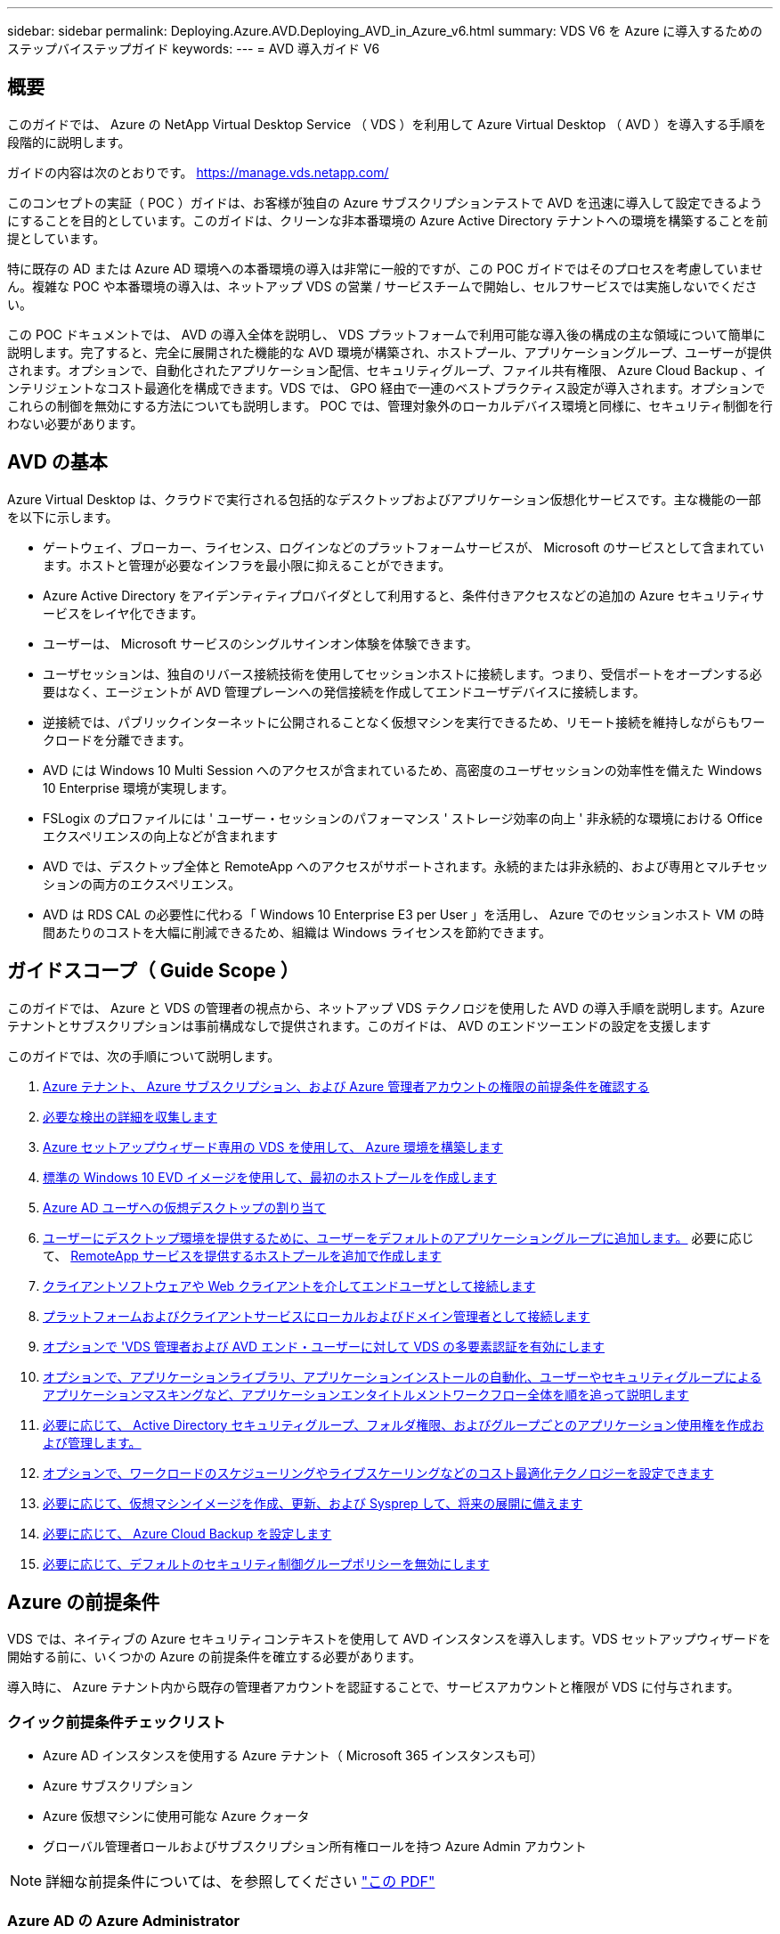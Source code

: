 ---
sidebar: sidebar 
permalink: Deploying.Azure.AVD.Deploying_AVD_in_Azure_v6.html 
summary: VDS V6 を Azure に導入するためのステップバイステップガイド 
keywords:  
---
= AVD 導入ガイド V6




== 概要

このガイドでは、 Azure の NetApp Virtual Desktop Service （ VDS ）を利用して Azure Virtual Desktop （ AVD ）を導入する手順を段階的に説明します。

ガイドの内容は次のとおりです。 https://manage.vds.netapp.com/[]

このコンセプトの実証（ POC ）ガイドは、お客様が独自の Azure サブスクリプションテストで AVD を迅速に導入して設定できるようにすることを目的としています。このガイドは、クリーンな非本番環境の Azure Active Directory テナントへの環境を構築することを前提としています。

特に既存の AD または Azure AD 環境への本番環境の導入は非常に一般的ですが、この POC ガイドではそのプロセスを考慮していません。複雑な POC や本番環境の導入は、ネットアップ VDS の営業 / サービスチームで開始し、セルフサービスでは実施しないでください。

この POC ドキュメントでは、 AVD の導入全体を説明し、 VDS プラットフォームで利用可能な導入後の構成の主な領域について簡単に説明します。完了すると、完全に展開された機能的な AVD 環境が構築され、ホストプール、アプリケーショングループ、ユーザーが提供されます。オプションで、自動化されたアプリケーション配信、セキュリティグループ、ファイル共有権限、 Azure Cloud Backup 、インテリジェントなコスト最適化を構成できます。VDS では、 GPO 経由で一連のベストプラクティス設定が導入されます。オプションでこれらの制御を無効にする方法についても説明します。 POC では、管理対象外のローカルデバイス環境と同様に、セキュリティ制御を行わない必要があります。



== AVD の基本

Azure Virtual Desktop は、クラウドで実行される包括的なデスクトップおよびアプリケーション仮想化サービスです。主な機能の一部を以下に示します。

* ゲートウェイ、ブローカー、ライセンス、ログインなどのプラットフォームサービスが、 Microsoft のサービスとして含まれています。ホストと管理が必要なインフラを最小限に抑えることができます。
* Azure Active Directory をアイデンティティプロバイダとして利用すると、条件付きアクセスなどの追加の Azure セキュリティサービスをレイヤ化できます。
* ユーザーは、 Microsoft サービスのシングルサインオン体験を体験できます。
* ユーザセッションは、独自のリバース接続技術を使用してセッションホストに接続します。つまり、受信ポートをオープンする必要はなく、エージェントが AVD 管理プレーンへの発信接続を作成してエンドユーザデバイスに接続します。
* 逆接続では、パブリックインターネットに公開されることなく仮想マシンを実行できるため、リモート接続を維持しながらもワークロードを分離できます。
* AVD には Windows 10 Multi Session へのアクセスが含まれているため、高密度のユーザセッションの効率性を備えた Windows 10 Enterprise 環境が実現します。
* FSLogix のプロファイルには ' ユーザー・セッションのパフォーマンス ' ストレージ効率の向上 ' 非永続的な環境における Office エクスペリエンスの向上などが含まれます
* AVD では、デスクトップ全体と RemoteApp へのアクセスがサポートされます。永続的または非永続的、および専用とマルチセッションの両方のエクスペリエンス。
* AVD は RDS CAL の必要性に代わる「 Windows 10 Enterprise E3 per User 」を活用し、 Azure でのセッションホスト VM の時間あたりのコストを大幅に削減できるため、組織は Windows ライセンスを節約できます。




== ガイドスコープ（ Guide Scope ）

このガイドでは、 Azure と VDS の管理者の視点から、ネットアップ VDS テクノロジを使用した AVD の導入手順を説明します。Azure テナントとサブスクリプションは事前構成なしで提供されます。このガイドは、 AVD のエンドツーエンドの設定を支援します

.このガイドでは、次の手順について説明します。
. <<Azure Prerequisites,Azure テナント、 Azure サブスクリプション、および Azure 管理者アカウントの権限の前提条件を確認する>>
. <<Collect Discovery Details,必要な検出の詳細を収集します>>
. <<VDS Setup Sections,Azure セットアップウィザード専用の VDS を使用して、 Azure 環境を構築します>>
. <<Create AVD Host Pool,標準の Windows 10 EVD イメージを使用して、最初のホストプールを作成します>>
. <<Enable VDS desktops to users,Azure AD ユーザへの仮想デスクトップの割り当て>>
. <<Default app group,ユーザーにデスクトップ環境を提供するために、ユーザーをデフォルトのアプリケーショングループに追加します。>> 必要に応じて、 <<Create Additional AVD App Group(s),RemoteApp サービスを提供するホストプールを追加で作成します>>
. <<End User AVD Access,クライアントソフトウェアや Web クライアントを介してエンドユーザとして接続します>>
. <<Admin connection options,プラットフォームおよびクライアントサービスにローカルおよびドメイン管理者として接続します>>
. <<Multi-Factor Authentication (MFA),オプションで 'VDS 管理者および AVD エンド・ユーザーに対して VDS の多要素認証を有効にします>>
. <<Application Entitlement Workflow,オプションで、アプリケーションライブラリ、アプリケーションインストールの自動化、ユーザーやセキュリティグループによるアプリケーションマスキングなど、アプリケーションエンタイトルメントワークフロー全体を順を追って説明します>>
. <<Azure AD Security Groups,必要に応じて、 Active Directory セキュリティグループ、フォルダ権限、およびグループごとのアプリケーション使用権を作成および管理します。>>
. <<Configure Cost Optimization Options,オプションで、ワークロードのスケジューリングやライブスケーリングなどのコスト最適化テクノロジーを設定できます>>
. <<Create and Manage VM Images,必要に応じて、仮想マシンイメージを作成、更新、および Sysprep して、将来の展開に備えます>>
. <<Configure Azure Cloud Backup Service,必要に応じて、 Azure Cloud Backup を設定します>>
. <<Select App Management/Policy Mode,必要に応じて、デフォルトのセキュリティ制御グループポリシーを無効にします>>




== Azure の前提条件

VDS では、ネイティブの Azure セキュリティコンテキストを使用して AVD インスタンスを導入します。VDS セットアップウィザードを開始する前に、いくつかの Azure の前提条件を確立する必要があります。

導入時に、 Azure テナント内から既存の管理者アカウントを認証することで、サービスアカウントと権限が VDS に付与されます。



=== クイック前提条件チェックリスト

* Azure AD インスタンスを使用する Azure テナント（ Microsoft 365 インスタンスも可）
* Azure サブスクリプション
* Azure 仮想マシンに使用可能な Azure クォータ
* グローバル管理者ロールおよびサブスクリプション所有権ロールを持つ Azure Admin アカウント



NOTE: 詳細な前提条件については、を参照してください link:docs_components_and_permissions.html["この PDF"]



=== Azure AD の Azure Administrator

この既存の Azure 管理者は、ターゲットテナント内の Azure AD アカウントである必要があります。VDS セットアップで Windows Server AD アカウントを導入することはできますが、 Azure AD との同期をセットアップするには追加の手順が必要です（このガイドでは対象外）。

これを確認するには、 Azure Management Portal で「 Users 」 > 「 All Users 」の下にあるユーザアカウントを検索します。image:Azure Admin in Azure AD.png[""]



=== グローバル管理者ロール

Azure Administrator には、 Azure テナント内のグローバル管理者ロールが割り当てられている必要があります。

.Azure AD での役割を確認するには、次の手順を実行します。
. Azure ポータルにログインします https://portal.azure.com/[]
. Azure Active Directory を検索して選択します
. 右側の次のペインで、 [ 管理 ] セクションの [ ユーザー ] オプションをクリックします
. チェックする管理者ユーザの名前をクリックします
. [ ディレクトリの役割 ] をクリックします。右端のペインに、グローバル管理者ロールが表示されますimage:Global Administrator Role 1.png[""]


.このユーザにグローバル管理者ロールがない場合は、次の手順を実行して追加できます（ログインしたアカウントはグローバル管理者である必要があります）。
. 上記のステップ 5 のユーザーディレクトリロール詳細ページで、詳細ページの上部にある割り当ての追加ボタンをクリックします。
. ロールのリストで [ グローバル管理者（ Global administrator ） ] をクリックします。[ 追加 ] ボタンをクリックします。image:Global Administrator Role 2.png[""]




=== Azure サブスクリプションの所有権

Azure Administrator は、導入を含むサブスクリプションのサブスクリプション所有者でもある必要があります。

.管理者がサブスクリプションオーナーであることを確認するには、次の手順を実行します。
. Azure ポータルにログインします https://portal.azure.com/[]
. を検索し、 [ 購読 ] を選択します
. 右側のペインで、サブスクリプション名をクリックすると、サブスクリプションの詳細が表示されます
. 左側のペインで、 Access Control （ IAM ）メニュー項目をクリックします
. [ 役割の割り当て ] タブをクリックします。Azure 管理者は、所有者セクションに記載する必要があります。image:Azure Subscription Ownership 1.png[""]


.Azure Administrator が表示されていない場合は、次の手順に従って、アカウントをサブスクリプション所有者として追加できます。
. ページ上部の [ 追加 ] ボタンをクリックし、 [ 役割の割り当ての追加 ] オプションを選択します
. 右側にダイアログが表示されます。ロールのドロップダウンで [Owner] を選択し、 [Select] ボックスに管理者のユーザ名を入力します。Administrator のフルネームが表示されたら、それを選択します
. ダイアログの下部にある [ 保存（ Save ） ] ボタンをクリックしますimage:Azure Subscription Ownership 2.png[""]




=== Azure コンピューティングコアクォータ

CWA セットアップウィザードと VDS ポータルで新しい仮想マシンが作成されます。 Azure サブスクリプションを正常に実行するには、使用可能なクォータが必要です。

.クォータを確認するには、次の手順を実行します。
. [ 購読 ] モジュールに移動し '[ 使用量 + クォータ ] をクリックします
. 「 Providers 」ドロップダウンですべてのプロバイダーを選択し、「 Providers 」ドロップダウンで「 Microsoft.Compute 」を選択します
. [Locations] ドロップダウンからターゲット領域を選択します
. 仮想マシンファミリ別の使用可能なクォータのリストが表示されますimage:Azure Compute Core Quota.png[""]クォータを増やす必要がある場合は、 [Request add] をクリックし、プロンプトに従って容量を追加します。初期導入の場合 ' 特に標準 DSVI 3 ファミリの拡張見積もりを要求します




=== 検出の詳細を収集

CWA セットアップウィザードを使用して作業したら、いくつかの質問に答えてください。NetApp VDS では、導入前にこれらの選択を記録できるリンク PDF が提供されています。アイテムには次のものが

[cols="25,50"]
|===
| 項目 | 説明 


| VDS 管理者クレデンシャル | 既存の VDS 管理者クレデンシャルがある場合は、それらを収集します。それ以外の場合は、導入時に新しい管理者アカウントが作成されます。 


| Azure リージョン | サービスのパフォーマンスと可用性に基づいて、対象となる Azure リージョンを特定します。これ https://azure.microsoft.com/en-us/services/virtual-desktop/assessment/["Microsoft ツール"^] 地域に基づいてエンドユーザーの経験を推定できます。 


| Active Directory タイプ | VM はドメインに参加する必要がありますが、 Azure AD に直接参加することはできません。VDS 環境では、新しい仮想マシンを作成するか、既存のドメインコントローラを使用できます。 


| File Management の略 | パフォーマンスは、特にユーザプロファイルストレージに関連するディスク速度に大きく依存します。VDS セットアップウィザードでは、シンプルなファイルサーバを導入したり、 Azure NetApp Files （ ANF ）を設定したりできます。ほとんどの本番環境では ANF を推奨しますが、 POC ではファイルサーバオプションで十分なパフォーマンスを実現できます。ストレージオプションについて、 Azure で既存のストレージリソースを使用するなど、導入後に改定することができます。詳細については、 ANF の価格設定を参照してください https://azure.microsoft.com/en-us/pricing/details/netapp/[] 


| 仮想ネットワークのスコープ | 導入には、ルーティング可能な /20 ネットワーク範囲が必要です。VDS セットアップウィザードでは、この範囲を定義できます。この範囲は、 Azure またはオンプレミスの既存の VNet と重複しないことが重要です（ 2 つのネットワークが VPN または ExpressRoute 経由で接続される場合）。 
|===


== VDS セットアップセクション

* にログインします https://manage.vds.netapp.com/[] VDS クレデンシャルを使用します。
* [ 導入（ Deployments ） ] > [ 導入の追加（ Add Deployment ） ] に移動し、 [Microsoft Azure] を選択
* 上記の前提条件で参照した Azure 管理者アカウントでログインします。
* 適切な Azure サブスクリプションを選択し、 Add Deployment をクリックします


image:Deploying.Azure.AVD.Deploying_AVD_in_Azure_v6_DRAFT-116b5.png["幅 = 75%"]



=== IaaS とプラットフォーム

image:Deploying.Azure.AVD.Deploying_AVD_in_Azure_v6_DRAFT-6c76b.png["幅 = 75%"]



==== Azure AD ドメイン名

Azure AD ドメイン名は、選択したテナントに継承されます。



==== 場所

適切な ** Azure リージョン ** を選択します。これ https://azure.microsoft.com/en-us/services/virtual-desktop/assessment/["Microsoft ツール"^] 地域に基づいてエンドユーザーの経験を推定できます。



==== ネットワーク

_New Network_Will を選択すると、ウィザードの後半で入力した内容に基づいて、 Azure で VDS で /20 ネットワークを構築できるようになります。

既存のネットワーク _ を選択すると、既存の Azure ネットワークへの導入が可能になり、 Active Directory タイプ（以下を参照）が既存の Windows Server AD である必要があります。



==== Active Directory タイプ

VDS は、ドメインコントローラ機能用の ** 新しい仮想マシン ** でプロビジョニングすることも、既存のドメインコントローラを利用するようにセットアップすることもできます。

代わりに 'VDS は既存の Active Directory を使用して導入できますそのドメインに資格情報が提供されている場合 ( 例 グローバル管理者権限）image:Deploying.Azure.AVD.Deploying_AVD_in_Azure_v6_DRAFT-e8633.png["幅 = 75%"]

このガイドでは、新規 Windows Server Active Directory を選択します。これにより、サブスクリプションの下に 1 つまたは 2 つの VM が作成されます（このプロセスで選択した内容に基づいて）。

既存の AD 展開に関する詳細な記事を参照してください link:Deploying.Azure.AVD.Supplemental_AVD_with_existing_AD.html["こちらをご覧ください"]。



==== Active Directory ドメイン名

** ドメイン名 ** を入力してください。Azure AD ドメイン名は上記からミラーリングすることを推奨します。


NOTE: 入力したドメインを外部からも使用する場合は 'VDS 環境内からそのアドレスにアクセスできるように追加の手順を実行する必要があります（例：へのアクセス https://www.companydomain.com[] VDS 内から）を参照してください link:Troubleshooting.dns_forwarding_for_azure_aadds_sso.html["詳細については、を参照してください"]。



==== File Management Type （ファイル管理タイプ）

VDS では、単純なファイルサーバ仮想マシンをプロビジョニングしたり、 Azure NetApp Files をセットアップおよび設定したりできます。本番環境では、ユーザーごとに 30GB を割り当てることをお勧めします。また、最適なパフォーマンスを得るためには、ユーザーごとに 5 ～ 15 IOPS を割り当てる必要があることを確認しました。


TIP: Azure NetApp Files （ ANF ）の最小サイズは 4TiB ですが、管理対象ディスクの最小サイズは適切ではありません。そのため、 ANF の最小コストは、小規模な導入環境では法外なコストになる可能性があります。参考資料として、ネットアップのマネージドデスクトップサービス（ VDM ）では、 50 人以上のユーザがいる環境では ANF がデフォルトです。

POC （非本番環境）環境では、ファイルサーバは低コストでシンプルな導入オプションです。ただし、 Azure Managed Disks の利用可能なパフォーマンスは、中規模の本番環境でも IOPS 消費量に圧倒される可能性があります。

たとえば、 Azure 内の 4TB 標準 SSD ディスクは最大 500 IOPS をサポートし、最大 100 ユーザの IOPS を 5 ユーザあたりサポートします。ANF Premium では、同じサイズのストレージセットアップで、 32 倍以上の IOPS 転記で 1 万 6 、 000 IOPS をサポートします。

本番環境の AVD 展開では、 **Microsoft の推奨事項 ** として Azure NetApp Files が推奨されています。


IMPORTANT: Azure NetApp Files を導入するサブスクリプションで利用できるようにする必要があります。ネットアップアカウント担当者にお問い合わせいただくか、 https://aka.ms/azurenetappfiles にアクセスしてください

また、ネットアップをプロバイダとして登録する必要があります。これを行うには、次の手順を実行します。

* Azure ポータルのサブスクリプションに移動します
+
** [ リソースプロバイダ ] をクリックします
** ネットアップをフィルタリング
** プロバイダーを選択して、 [ 登録 ] をクリックします






==== RDS ライセンス番号

NetApp VDS を使用して、 RDS 環境や AVD 環境を導入できます。AVD を展開する場合、このフィールドは ** 空 ** のままにすることができます。



==== ThinPrint

NetApp VDS を使用して、 RDS 環境や AVD 環境を導入できます。ThinPrint は、 RDS 展開とのみ互換性のあるオプションのインストールです。AVD を展開するときに、この切り替えは **off** （左に切り替え）のままにできます。



==== 通知 E メール

VDS では、展開通知と継続的な正常性レポートが、提供された ** メールに送信されます。これはあとで変更できます。



=== VM とネットワーク

VDS 環境をサポートするために実行する必要があるさまざまなサービスがあります。これらは総称して「 VDS プラットフォーム」と呼ばれます。これらの設定には、 CWMGR 、 1 つまたは 2 つの RDS ゲートウェイ、 1 つまたは 2 つの HTML5 ゲートウェイ、 FTPS サーバ、および 1 つまたは 2 つの Active Directory VM が含まれます。

ほとんどの AVD 展開では、単一の仮想マシンオプションが使用されています。 Microsoft は AVD ゲートウェイを PaaS サービスとして管理しています。

RDS のユースケースを含む小規模でシンプルな環境では、これらのサービスをすべて 1 つの仮想マシンオプションに集約して、 VM コストを削減できます（拡張性に限りがあります）。100 人以上のユーザが使用する RDS では、 RDS や HTML5 ゲートウェイの拡張性を高めるために、複数の仮想マシンを選択することを推奨します

image:Deploying.Azure.AVD.Deploying_AVD_in_Azure_v6_DRAFT-bb8b3.png["幅 = 75%"]



==== プラットフォーム VM の構成

NetApp VDS を使用して、 RDS 環境や AVD 環境を導入できます。RDS 展開では、ブローカーやゲートウェイなどの追加コンポーネントを展開して管理する必要があります。これらのサービスは、本番環境では専用の冗長仮想マシン上で実行する必要があります。AVD の場合、これらのサービスはすべて Azure によってサービスとして提供されるため、 ** シングル仮想マシン ** 構成が推奨されます。



===== 単一 VM

AVD のみを使用する（ RDS または 2 つの組み合わせは使用しない）配置には、このオプションを選択することをお勧めします。単一の仮想マシン環境では、 Azure の単一の VM で次のロールがホストされます。

* CW Manager の略
* HTML5 ゲートウェイ
* RDS ゲートウェイ
* リモートアプリ
* FTPS サーバ（オプション）
* ドメインコントローラの役割


このコンフィグレーションで推奨される RDS 使用事例の最大ユーザー数は 100 ユーザーです。この構成では、ロードバランシングが行われた RDS+ HTML5 ゲートウェイはオプションではないため、冗長性が制限されるだけでなく、将来的に拡張性を高めるためのオプションも制限されます。ここでも、 Microsoft はゲートウェイを PaaS サービスとして管理しているため、 AVD の導入にはこの制限は適用されません。


NOTE: この環境がマルチテナンシー用に設計されている場合、単一の仮想マシン構成はサポートされません。 AVD も AD Connect もサポートされません。



===== 複数の VM

VDS プラットフォームを複数の仮想マシンに分割する場合、 Azure の専用 VM で次の役割がホストされます。

* リモートデスクトップゲートウェイ
+
VDS セットアップを使用して、 1 つまたは 2 つの RDS ゲートウェイを展開および設定できます。これらのゲートウェイは、オープンインターネットから、導入環境内のセッションホスト VM への RDS ユーザセッションをリレーします。RDS ゲートウェイは重要な機能を処理し、 RDS をオープンインターネットからの直接攻撃から保護し、環境内のすべての RDS トラフィックを暗号化します。2 つのリモートデスクトップゲートウェイが選択されている場合、 VDS セットアップは 2 つの VM を展開し、着信 RDS ユーザーセッションをロードバランシングするように設定します。

* HTML5 ゲートウェイ
+
VDS セットアップを使用して、 1 つまたは 2 つの HTML5 ゲートウェイを導入および設定できます。これらのゲートウェイは、 VDS の Server_feature への _ 接続と Web ベースの VDS クライアント（ H5 ポータル）で使用される HTML5 サービスをホストします。2 つの HTML5 ポータルを選択すると、 VDS セットアップによって 2 つの VM が導入され、受信する HTML5 ユーザセッションの負荷を分散するように設定されます。

+

NOTE: 複数サーバオプションを使用する場合（インストールされている VDS クライアントのみを介して接続する場合でも） VDS から Server_Functionality への _ 接続を有効にすることを推奨します。

* 『 Gateway Scalability Notes 』
+
RDS のユースケースでは、追加のゲートウェイ VM を使用して環境の最大サイズをスケールアウトでき、 RDS または HTML5 ゲートウェイは約 500 ユーザをサポートします。ゲートウェイの追加は、ネットアッププロフェッショナルサービスによるサポートが最小限で済むため、後で追加できます



この環境がマルチテナンシー用に設計されている場合は、仮想マシンを複数選択する必要があります。



==== タイムゾーン

エンドユーザのエクスペリエンスにはローカルタイムゾーンが反映されますが、デフォルトのタイムゾーンを選択する必要があります。環境の ** プライマリ管理 ** を実行するタイムゾーンを選択します。



==== 仮想ネットワークのスコープ

VM をそれぞれの目的に応じて別のサブネットに分離することを推奨します。まず、ネットワークスコープを定義し、 /20 範囲を追加します。

VDS セットアップは、検出して、成功したことを示す範囲を提案します。ベストプラクティスに従い、サブネット IP アドレスはプライベート IP アドレス範囲にする必要があります。

範囲は次のとおりです。

* 192.168.0.0 ～ 192.168.255.255
* 172.16.0.0 ～ 172.31.255.255
* 10.0.0.0 ～ 10.255.255.255


必要に応じて確認と調整を行い、 [ 検証 ] をクリックして、次のそれぞれのサブネットを特定します。

* _ テナント： _ セッションホストサーバとデータベースサーバが存在する範囲です
* _ サービス： _ これは、 Azure NetApp Files のような PaaS サービスが提供される範囲です
* _ プラットフォーム： _ プラットフォームサーバーが存在する範囲です
* _ ディレクトリ： _ これは AD サーバが存在する範囲です




=== レビューとプロビジョニング

最後のページでは、選択内容を確認することができます。レビューが完了したら、 [ 検証（ Validate ） ] ボタンをクリックします。VDS セットアップですべてのエントリが確認され、導入環境が提供された情報を続行できることが確認されます。この検証には 2~10 分かかることがあります。

検証が完了すると、 [Validate] ボタンの代わりに緑色の [Provision （プロビジョニング） ] ボタンが表示されます。Provision （プロビジョニング）をクリックして、導入のプロビジョニングプロセスを開始します。

image:Deploying.Azure.AVD.Deploying_AVD_in_Azure_v6_DRAFT-8dc32.png["幅 = 75%"]



=== タスク履歴

プロビジョニングプロセスにかかる時間は、 Azure のワークロードと選択内容によって異なり、 2 ～ 4 時間です。ログの進行状況を確認するには、 _Task History_page をクリックするか、導入プロセスが完了したことを示す E メールを待機します。導入環境では、 VDS とリモートデスクトップ、または AVD の両方の実装をサポートするために必要な仮想マシンと Azure コンポーネントが構築されます。これには、リモートデスクトップセッションホストとファイルサーバの両方として機能する単一の仮想マシンが含まれます。AVD 実装では、この仮想マシンはファイルサーバとしてのみ動作します。

image:Deploying.Azure.AVD.Deploying_AVD_in_Azure_v6_DRAFT-20da2.png["幅 = 75%"]



== AD Connect をインストールして設定します

インストールが正常に完了した直後に、 AD Connect をドメインコントローラにインストールして構成する必要があります。単一プラットフォーム VM のセットアップでは、 CWMGR1 マシンが DC です。AD 内のユーザは、 Azure AD とローカルドメインを同期する必要があります。


NOTE: AD Connect は、ユーザー ID およびパスワードデータの管理と複製を含む Microsoft のサポート対象製品です。この構成を本番環境で使用する場合は、 Microsoft の説明に従って、構成の選択肢とセキュリティのベストプラクティスを十分に理解してください。たとえば、同期クレデンシャルにタスク固有の特権サービスアカウントを使用すると、管理者に属するアカウントを再利用するよりもセキュリティプロファイルの方が優れています。詳細については、を参照してください  https://docs.microsoft.com/en-us/azure/active-directory/hybrid/[]

.AD Connect をインストールして構成するには、次の手順に従い
. [Deplopyment detail] ページに移動します
. 詳細 ..._ タブから _Platform Servers_ を選択します
. アクション列から _ 接続 _ をクリックします
. ドメイン管理者としてドメインコントローラに接続します。
+
.. ドメイン管理者アカウントは、導入の自動化の一環として自動的に作成されました。これらのクレデンシャルはから取得できます link:Management.System_Administration.azure_key_vault.html["Azure キーバックアップ"]


. DC に AD Connect をインストールします
+
.. インストーラをダウンロードし、から .msi を実行します link:https://www.microsoft.com/en-us/download/details.aspx?id=47594["こちらをご覧ください"]
.. [ 簡易設定を使用する ] を選択します。を参照してください link:https://docs.microsoft.com/en-us/azure/active-directory/hybrid/how-to-connect-install-express["この Microsoft 技術情報"] 詳細：
.. Azure AD への認証には、最初の導入時から Azure AD Admin ユーザを使用します。
.. ローカルドメインに _Enterprise Admin_role という名前の Active Directory 管理者クレデンシャルを入力します。（上の Azure Key Vault からの「 LocalAdminName 」）
+
... ローカルの AD 管理者の権限に関する要件は、を参照してください https://docs.microsoft.com/en-us/azure/active-directory/hybrid/reference-connect-accounts-permissions[]。domain\account_name （ e.g ： mytest.onmicrosoft.com\adsyncacct ）の形式でクレデンシャルを入力します。


.. Azure AD のサインオンページで、 AD 接続が VDS ドメイン名を Azure AD ドメイン名に自動的に一致させることができるようになりました。これは、 VDS ドメイン名が同じであるためです。このシナリオでは、一致するカスタムドメイン名がないため、 [Continue without matching all UPN names] オプションをオンにして続行します。
.. この手順では、 Azure AD レベルでのカスタムドメイン名の使用など、ドメインサフィックスの照合がサポートされます。詳細オプションの実装については、 AD-Connect のドキュメントを参照してください。
.. をクリックします。[ インストール ] をクリックします


. すべてのユーザは、ワークスペースと Azure AD に作成されたローカルドメインの両方に存在する必要があります。デフォルトでは、 AD Connect はローカルドメイン内の新しいユーザを Azure AD Users リストまで同期します。Azure AD にすでにユーザがいる場合は問題ありません。同じユーザ名を指定すると、 AD Connect は両方のドメインで自分の ID を同期できます。
+
.. VDS に戻り、 Workspace の詳細 > ユーザーとグループと進み、ユーザーを管理します。
.. ユーザがすでに Azure AD に存在する場合は、ユーザ名の部分が、 E メールアドレス全体ではなく、 Azure AD ユーザ名と一致していることを確認します。（例 「 Tanya . Jones 」（ tanya.jones@mytest.onmicrosoft.com ではありません）
+

NOTE: ユーザは Azure AD と同期され、すでに Azure AD に存在する場合はユーザ ID が同期されます。VDS からのパスワードの変更は Azure AD ユーザに同期されますが、 Azure AD ユーザは、 AD-Connect パスワードの書き戻しが有効になっていないかぎり、 Azure AD でパスワードを変更できません。 (https://docs.microsoft.com/en-us/azure/active-directory/authentication/tutorial-enable-writeback)[]

.. Azure ポータルにログインし、 Azure Active Directory > AD Connect に移動して、ユーザの同期が行われたことを確認します。詳細については、ドメインコントローラ VM のアプリケーションイベントログを参照してください。






== AVD ホストプールを作成します

AVD 仮想マシンへのエンドユーザアクセスは、仮想マシンを含むホストプールとアプリケーショングループによって管理され、アプリケーショングループにはユーザとユーザアクセスのタイプが含まれます。

.をクリックして、最初のホストプールを作成します
. [AVD ホストプール ] セクションヘッダーの右側にある [ 追加 ] ボタンをクリックします。image:Create AVD Host Pool 1.png[""]
. ホストプールの名前と概要を入力します。
. ホストプールタイプを選択します
+
.. ** プール ** 複数のユーザーが同じアプリケーションがインストールされている仮想マシンの同じプールにアクセスすることを意味します。
.. ** パーソナル ** ユーザに独自のセッションホスト VM が割り当てられるホストプールを作成します。


. ロードバランサのタイプを選択します
+
.. ** 第 1 の深さ ** は、プール内の第 2 の仮想マシンで開始する前に、最初の共有仮想マシンを最大ユーザー数まで満たします
.. ** まず、その幅 ** では、プール内のすべての仮想マシンにユーザーがラウンドロビン方式で配布されます


. このプールで仮想マシンを作成するための Azure 仮想マシンテンプレートを選択します。VDS では、サブスクリプションで使用可能なすべてのテンプレートが表示されますが、ベストなエクスペリエンスを得るために最新の Windows 10 マルチユーザービルドを選択することをお勧めします。現在のビルドは Windows-10-20h1-EVD です。（必要に応じて、 Provisioning Collection 機能を使用してゴールドイメージを作成し、カスタム仮想マシンイメージからホストを作成）
. Azure マシンサイズを選択します。評価を実施するためには、 D シリーズ（マルチユーザの場合は標準のマシンタイプ）または E シリーズ（負荷の高いマルチユーザシナリオの場合は拡張メモリ構成）を推奨します。シリーズやサイズを変えて試す場合は、 VDS で後からマシンサイズを変更できます
. ドロップダウンリストから、仮想マシンの管理対象ディスクインスタンスに対応するストレージタイプを選択します
. ホストプールの作成プロセスで作成する仮想マシンの数を選択します。あとでプールに仮想マシンを追加できますが、 VDS で要求した仮想マシンの数が構築され、作成後にホストプールに追加されます
. ホストプールの追加ボタンをクリックして、作成プロセスを開始します。AVD ページで進捗状況を追跡することも、 [ タスク ] セクションの [ 展開 / 展開名 ] ページでプロセスログの詳細を確認することもできます
. ホストプールが作成されると、 AVD ページのホストプールリストに表示されます。ホストプールの名前をクリックすると、その詳細ページが表示されます。このページには、仮想マシン、アプリケーショングループ、およびアクティブユーザのリストが含まれます



NOTE: VDS 内の AVD ホストは、ユーザーセッションの接続を許可しない設定で作成されます。これは、ユーザ接続を受け入れる前にカスタマイズできるように設計されています。この設定は、セッションホストの設定を編集することで変更できます。 image:Create AVD Host Pool 2.png[""]



== ユーザの VDS デスクトップを有効にします

前述したように 'VDS は導入時にエンドユーザーのワークスペースをサポートするために必要なすべての要素を作成します展開が完了したら、次の手順では、 AVD 環境に導入するユーザーごとにワークスペースへのアクセスを有効にします。この手順では、仮想デスクトップのデフォルトであるプロファイル設定とエンドユーザデータレイヤアクセスが作成されます。VDS は、 Azure AD エンドユーザーを AVD アプリケーションプールにリンクするために、この構成を再利用します。

.エンドユーザーのワークスペースを有効にするには、次の手順を実行します。
. VDS にログインします https://manage.cloudworkspace.com[] プロビジョニング時に作成した VDS プライマリ管理者アカウントを使用する。アカウント情報を覚えていない場合は、 NetApp VDS に問い合わせて情報を取得してください
. [ ワークスペース ] メニューアイテムをクリックし、プロビジョニング時に自動的に作成されたワークスペースの名前をクリックします
. [ ユーザーとグループ ] タブをクリックしますimage:Enable VDS desktops to Users 1.png[""]
. 有効にする各ユーザについて、ユーザ名をスクロールし、歯車アイコンをクリックします
. [Enable Cloud Workspace] オプションを選択しますimage:Enable VDS desktops to Users 2.png[""]
. 有効化プロセスが完了するまで、 30~90 秒かかります。ユーザのステータスが [ 保留中 ] から [ 使用可能 ] に変わります



NOTE: Azure AD ドメインサービスをアクティブ化すると、 Azure で管理ドメインが作成され、作成された AVD 仮想マシンがそのドメインに参加します。仮想マシンへの従来のログインを使用するには、 Azure AD ユーザのパスワードハッシュを同期して、 NTLM 認証と Kerberos 認証をサポートする必要があります。このタスクを実行する最も簡単な方法は、 Office.com または Azure Portal でユーザパスワードを変更することです。これにより、パスワードハッシュの同期が強制的に行われます。ドメインサービスサーバの同期サイクルには、最大 20 分かかることがあります。



=== ユーザセッションを有効にします

デフォルトでは、セッションホストはユーザ接続を受け入れることができません。この設定は、新しいユーザセッションを防止するために本番環境で使用できる「ドレインモード」と呼ばれ、最終的にホストはすべてのユーザセッションを削除できます。新しいユーザセッションがホストで許可される場合、このアクションは通常、セッションホストを「ローテーションに」配置することと呼ばれます。

本番環境では、新しいホストをドレインモードで開始することを推奨します。ホストが本番環境のワークロードに対応できるようになる前に、通常は設定タスクを実行する必要があるためです。

テストと評価では、ホストのドレインモードをすぐに解除して、ユーザが接続できるようにし、機能を確認できるようにすることができます。セッションホストでユーザーセッションを有効にするには ' 次の手順に従います

. ワークスペースページの AVD セクションに移動します。
. [AVD host pools] の下のホストプール名をクリックします。image:Enable User Sessions 1.png[""]
. セッションホストの名前をクリックし、 [ 新しいセッションを許可する ] チェックボックスをオンにして、 [ セッションホストの更新 ] をクリックします。ローテーションに配置する必要があるすべてのホストについて、この手順を繰り返します。image:Enable User Sessions 2.png[""]
. 各ホスト行項目の AVD のメインページには、「 Allow New Session 」の現在の統計も表示されます。




=== デフォルトのアプリケーショングループ

デスクトップアプリケーショングループは、ホストプール作成プロセスの一環としてデフォルトで作成されます。このグループは、すべてのグループメンバーにインタラクティブなデスクトップアクセスを提供します。グループにメンバーを追加するには：

. アプリケーショングループの名前をクリックしますimage:Default App Group 1.png[""]
. 追加したユーザの数を示すリンクをクリックしますimage:Default App Group 2.png[""]
. 名前の横にあるチェックボックスをオンにして、アプリケーショングループに追加するユーザーを選択します
. [ ユーザーの選択 ] ボタンをクリックします
. アプリグループを更新ボタンをクリックします




=== 追加の AVD アプリグループを作成

追加のアプリケーショングループをホストプールに追加できます。これらのアプリケーショングループは、 RemoteApp を使用して、ホストプール仮想マシンから App Group ユーザに特定のアプリケーションを公開します。


NOTE: AVD では、エンドユーザーをデスクトップアプリグループタイプまたは RemoteApp グループタイプにのみ割り当てることができます。ただし、両方を同じホストプールに含めることはできません。そのため、ユーザーを適切に分離するようにしてください。ユーザーがデスクトップおよびストリーミングアプリにアクセスする必要がある場合は、アプリをホストするために 2 番目のホストプールが必要です。

.新しいアプリケーショングループを作成するには：
. アプリケーショングループセクションのヘッダーにある追加ボタンをクリックしますimage:Create Additional AVD App Group 1.png[""]
. アプリケーショングループの名前と概要を入力します
. [Add Users] リンクをクリックして、グループに追加するユーザを選択します。名前の横にあるチェックボックスをクリックして各ユーザを選択し、 [Select Users] ボタンをクリックしますimage:Create Additional AVD App Group 2.png[""]
. [Add RemoteApps] リンクをクリックして、このアプリケーショングループにアプリケーションを追加します。AVD は、仮想マシンにインストールされているアプリケーションのリストをスキャンすることで、可能なアプリケーションのリストを自動的に生成します。アプリケーション名の横にあるチェックボックスをクリックしてアプリケーションを選択し、 Select RemoteApps ボタンをクリックします。image:Create Additional AVD App Group 3.png[""]
. [ アプリケーショングループの追加 ] ボタンをクリックして、アプリケーショングループを作成します




== エンドユーザ AVD アクセス

エンドユーザは、 Web Client またはさまざまなプラットフォーム上にインストールされたクライアントを使用して AVD 環境にアクセスできます

* Web クライアント： https://docs.microsoft.com/en-us/azure/virtual-desktop/connect-web[]
* Web クライアントのログイン URL ： http://aka.ms/AVDweb[]
* Windows クライアント： https://docs.microsoft.com/en-us/azure/virtual-desktop/connect-windows-7-and-10[]
* Android クライアント： https://docs.microsoft.com/en-us/azure/virtual-desktop/connect-android[]
* MacOS クライアント : https://docs.microsoft.com/en-us/azure/virtual-desktop/connect-macos[]
* iOS クライアント： https://docs.microsoft.com/en-us/azure/virtual-desktop/connect-ios[]
* IGEL シンクライアント： https://www.igel.com/igel-solution-family/windows-virtual-desktop/[]


エンドユーザのユーザ名とパスワードを使用してログインします。リモートアプリケーションとデスクトップ接続（ RADC ）、リモートデスクトップ接続（ mstsc ）、および CloudWorksapce クライアント for Windows アプリケーションは、現在、 AVD インスタンスへのログイン機能をサポートしていません。



== ユーザログインを監視する

また、ホストプールの詳細ページには、 AVD セッションにログインしたときにアクティブなユーザのリストも表示されます。



== 管理接続オプション

VDS 管理者は、さまざまな方法で環境内の仮想マシンに接続できます。



=== サーバに接続します

ポータル全体で 'VDS 管理者は [ サーバへの接続 ] オプションを見つけますデフォルトでは、この機能は、ローカル管理者クレデンシャルを動的に生成し、 Web クライアント接続に挿入することによって、管理者を仮想マシンに接続します。接続するために Admin がクレデンシャルを知っている必要はありません（また、で提供されることはありません）。

このデフォルト動作は、次のセクションで説明するように、管理者ごとに無効にすることができます。



=== .tech/Level 3 管理者アカウント

CWA セットアッププロセスでは、「 Level III 」管理者アカウントが作成されます。ユーザ名の形式は username.tech@domain.xyz です

これらのアカウントは、一般に「 .tech 」アカウントと呼ばれ、ドメインレベルの管理者アカウントという名前が付けられています。VDS 管理者は、 CWMGR1 （プラットフォーム）サーバに接続するとき、および環境内の他のすべての仮想マシンに接続するときに、 .tech アカウントを使用できます。

自動ローカル管理ログイン機能を無効にして、レベル III アカウントを強制的に使用するには、この設定を変更します。VDS > Admins > Admin Name > Check "Tech Account Enabled" と進みます。 このチェックボックスをオンにすると 'VDS 管理者は自動的にローカル管理者として仮想マシンにログインせず ' その .tech 資格情報を入力するように求められます

これらのクレデンシャルおよびその他の関連するクレデンシャルは、自動的に _Azure Key Vault に格納され、 Azure Management Portal のからアクセスできます https://portal.azure.com/[]。



== オプションの導入後の操作



=== 多要素認証（ MFA ）

NetApp VDS には、 SMS/E メール MFA が無料で含まれます。この機能を使用して 'VDS 管理者アカウントやエンドユーザーアカウントを保護できますlink:Management.User_Administration.multi-factor_authentication.html["MFA 記事"]



=== アプリケーション使用権のワークフロー

VDS では、アプリケーションカタログと呼ばれる定義済みのアプリケーションリストから、エンドユーザーにアプリケーションへのアクセスを割り当てるメカニズムが提供されます。アプリケーションカタログは、管理されたすべての展開に適用されます。


NOTE: 自動的に導入された TSD1 サーバーは、アプリケーションのエンタイトルメントをサポートするために現状のままにしておく必要があります。具体的には、この仮想マシンに対して「データへの変換」機能を実行しないでください。

アプリケーション管理の詳細については、次の記事を参照してください。 link:Management.Applications.application_entitlement_workflow.html[""]



=== Azure AD セキュリティグループ

VDS には、 Azure AD セキュリティグループによってサポートされるユーザーグループを作成、入力、および削除する機能が含まれます。これらのグループは 'VDS 以外のセキュリティグループと同様に使用できますVDS では、これらのグループを使用してフォルダ権限とアプリケーション権限を割り当てることができます。



==== ユーザグループを作成します

ユーザーグループの作成は、ワークスペース内のユーザーとグループタブで実行されます。



==== フォルダ権限をグループごとに割り当てます

会社の共有内のフォルダを表示および編集する権限は、ユーザーまたはグループに割り当てることができます。

link:Management.User_Administration.manage_folders_and_permissions.html[""]



==== グループごとにアプリケーションを割り当てます

アプリケーションをユーザに個別に割り当てるだけでなく、グループにプロビジョニングすることもできます。

. [ ユーザーとグループの詳細 ] に移動します。image:Assign Applications by Group 1.png[""]
. 新しいグループを追加するか、既存のグループを編集します。image:Assign Applications by Group 2.png[""]
. グループにユーザとアプリケーションを割り当てます。image:Assign Applications by Group 3.png[""]




=== コスト最適化オプションを設定します

ワークスペース管理は、 AVD 実装をサポートする Azure リソースの管理にも拡張されています。VDS では、ワークロードスケジュールとライブスケーリングの両方を設定し、エンドユーザーのアクティビティに基づいて Azure 仮想マシンのオンとオフを切り替えることができます。これらの機能により、 Azure のリソース利用率とエンドユーザの実際の使用パターンに合わせた支出が実現します。さらに、概念実証 AVD 実装を設定している場合は、 VDS インターフェイスから導入全体を切り替えることができます。



==== ワークロードのスケジュール設定

ワークロードスケジューリングは、管理者が、エンドユーザセッションをサポートするために Workspace 仮想マシンを実行するスケジュールを作成できるようにする機能です。一定の曜日にスケジュールされた期間の終了に達すると、 VDS は 1 時間ごとの課金が停止するように Azure 内の仮想マシンの割り当てを停止または解除します。

.ワークロードのスケジュール設定を有効にするには
. VDS にログインします https://manage.cloudworkspace.com[] VDS クレデンシャルを使用します。
. [ ワークスペース ] メニューアイテムをクリックし、リスト内のワークスペースの名前をクリックします。 image:Workload Scheduling 1.png[""]
. [ ワークロードのスケジュール ] タブをクリックします。 image:Workload Scheduling 2.png[""]
. [ ワークロードスケジュール ] ヘッダーの [ 管理 ] リンクをクリックします。 image:Workload Scheduling 3.png[""]
. [ ステータス ] ドロップダウンから、 [ 常にオン ] （デフォルト）、 [ 常にオフ ] 、または [ スケジュール済み ] のいずれかのデフォルトの状態を選択します。
. [ スケジュール済み ] を選択した場合は、次のスケジュールオプションがあります。
+
.. 毎日、割り当てられた間隔で実行します。このオプションは、スケジュールを週 7 日すべて同じ開始時間と終了時間に設定します。 image:Workload Scheduling 4.png[""]
.. 指定した日に割り当てられた間隔で実行します。このオプションでは、選択した曜日についてのみ、同じ開始タイおよび終了時間にスケジュールを設定します。曜日を選択しないと、原因 VDS で仮想マシンがオンにならないようになります。 image:Workload Scheduling 5.png[""]
.. 時間間隔や日数を変更して実行します。このオプションを選択すると、選択した各曜日の開始時刻と終了時刻が異なるスケジュールに設定されます。 image:Workload Scheduling 6.png[""]
.. スケジュールの設定が完了したら、 Update schedule （スケジュールの更新）ボタンをクリックします。 image:Workload Scheduling 7.png[""]






==== ライブスケーリング

ライブスケーリングでは、ユーザーの同時負荷に応じて、共有ホストプール内の仮想マシンを自動的にオンまたはオフに切り替えます。各サーバがいっぱいになると、ホストプールのロードバランサがユーザセッション要求を送信するときに使用できるように、追加のサーバがオンになります。ライブスケーリングを効果的に使用するには、ロードバランサータイプとして [ 深度優先 ] を選択します。

.ライブスケーリングを有効にするには：
. VDS にログインします https://manage.cloudworkspace.com[] VDS クレデンシャルを使用します。
. [ ワークスペース ] メニューアイテムをクリックし、リスト内のワークスペースの名前をクリックします。 image:Live Scaling 1.png[""]
. [ ワークロードのスケジュール ] タブをクリックします。 image:Live Scaling 2.png[""]
. Live Scaling セクションで、 Enabled オプションボタンをクリックします。 image:Live Scaling 3.png[""]
. [ サーバあたりの最大ユーザ数 ] をクリックし、最大数を入力します。仮想マシンのサイズに応じて、通常は 4~20 の範囲の値を指定します。 image:Live Scaling 4.png[""]
. オプション– [Extra Powered On Servers Enabled] をクリックし、ホストプール用に追加するサーバをいくつか入力します。この設定は、アクティブにいっぱいになっているサーバーに加えて、指定されたサーバー数をアクティブにして、同じ時間内にログオンしている大量のユーザーグループのバッファとして機能します。 image:Live Scaling 5.png[""]



NOTE: 現在、ライブスケーリングはすべての共有リソースプールを環境で実行しています。近い将来、各プールには独立したライブスケーリングオプションがあります。



==== 導入環境全体の電源をオフにします

評価導入のみを散発的な非本番環境でのみ使用する場合は、使用しない環境ですべての仮想マシンをオフにすることができます。

.展開をオンまたはオフにする（展開で仮想マシンをオフにする）には、次の手順を実行します。
. VDS にログインします https://manage.cloudworkspace.com[] VDS クレデンシャルを使用します。
. [ 展開 ] メニュー項目をクリックします。 image:Power Down the Entire Deployment 1.png[""]ターゲット展開の行にカーソルを合わせると、設定ギアアイコンが表示されます。 image:Power Down the Entire Deployment 2.png[""]
. ギアをクリックし、「停止」を選択します。 image:Power Down the Entire Deployment 3.png[""]
. 再起動または開始するには、手順 1 ～ 3 を実行してから、 [ 開始 ] を選択します。 image:Power Down the Entire Deployment 4.png[""]



NOTE: 導入環境内のすべての仮想マシンが停止または起動するまでに数分かかることがあります。



=== VM イメージの作成と管理

VDS には、将来の導入に備えて仮想マシンイメージを作成および管理する機能が含まれます。この機能を使用するには、 VDS > Deployments > Deployment Name > Provisioning Collections に移動します。「 VDI イメージコレクション」の機能については、次の URL で説明しています。 https://flightschool.cloudjumper.com/cwms/provisioning-collections/[]



=== Azure Cloud Backup Service を設定

VDS は、 Azure クラウドバックアップをネイティブで構成、管理できます。 Azure PaaS サービスは、仮想マシンをバックアップするためのサービスです。バックアップポリシーは、タイプまたはホストプールに基づいて、個々のマシンまたはマシンのグループに割り当てることができます。詳細については、以下を参照してください。 link:Management.System_Administration.configure_backup.html[""]



=== アプリ管理 / ポリシーモードを選択します

VDS では、デフォルトで多数の Group Policy Object （ GPO ；グループポリシーオブジェクト）が実装され、エンドユーザのワークスペースがロックダウンされます。これらのポリシーにより、コアデータレイヤの場所（例： c ： \ ）へのアクセスと、エンドユーザとしてのアプリケーションのインストールを実行する機能の両方にアクセスできなくなります。

この評価は、 Window Virtual Desktop の機能を実証することを目的としています。したがって、 GPO を削除して、物理ワークスペースと同じ機能とアクセスを提供する「基本的なワークスペース」を実装できます。これを行うには、「基本ワークスペース」オプションの手順に従います。

また、仮想デスクトップ管理の全機能セットを利用して「管理されたワークスペース」を実装することもできます。これらの手順には、エンドユーザアプリケーションエンタイトルメント用のアプリケーションカタログの作成と管理、およびアプリケーションとデータフォルダへのアクセスを管理するための管理者レベルの権限の使用が含まれます。AVD ホストプールにこのタイプのワークスペースを実装するには、「管理されたワークスペース」セクションの手順に従います。



==== 制御された AVD ワークスペース ( デフォルトポリシー )

VDS 導入では、制御されたワークスペースを使用することがデフォルトモードです。ポリシーは自動的に適用されます。このモードでは、 VDS 管理者がアプリケーションをインストールする必要があります。その後、エンドユーザーはセッションデスクトップのショートカットを使用してアプリケーションにアクセスできます。同様に、マッピングされた共有フォルダを作成し、標準のブートドライブやデータドライブではなく、マッピングされたドライブレターのみを表示する権限を設定することで、データフォルダへのアクセスがエンドユーザに割り当てられます。この環境を管理するには、以下の手順に従って、アプリケーションをインストールし、エンドユーザーアクセスを提供します。



==== 基本的な AVD ワークスペースに戻します

基本的なワークスペースを作成するには、デフォルトで作成されたデフォルトの GPO ポリシーを無効にする必要があります。

.これを行うには、次の 1 回限りのプロセスを実行します。
. VDS にログインします https://manage.cloudworkspace.com[] プライマリ管理者のクレデンシャルを使用する。
. 左側の [Deployments] メニュー項目をクリックします。 image:Reverting to Basic AVD Workspace 1.png[""]
. 展開の名前をクリックします。 image:Reverting to Basic AVD Workspace 2.png[""]
. [Platform Servers] セクション（右中央ページ）で、 CWMGR1 の行の右側をスクロールしてギヤを表示します。 image:Reverting to Basic AVD Workspace 3.png[""]
. ギアをクリックして、「接続」を選択します。 image:Reverting to Basic AVD Workspace 4.png[""]
. プロビジョニング中に作成した「 Tech 」クレデンシャルを入力し、 HTML5 アクセスを使用して CWMGR1 サーバにログオンします。 image:Reverting to Basic AVD Workspace 5.png[""]
. スタート（ Windows ）メニューをクリックし、 Windows 管理ツールを選択します。 image:Reverting to Basic AVD Workspace 6.png[""]
. [ グループポリシーの管理 ] アイコンをクリックします。 image:Reverting to Basic AVD Workspace 7.png[""]
. 左側のペインのリストで AADDC Users 項目をクリックします。 image:Reverting to Basic AVD Workspace 8.png[""]
. 右側のペインのリストで [Cloud Workspace Users （クラウドワークスペースユーザー） ] ポリシーを右クリックし、 [Link Enabled （リンク有効） ] オプションの選択を解除します。[OK] をクリックして、この操作を確定します。 image:Reverting to Basic AVD Workspace 9_1.png[""] image:Reverting to Basic AVD Workspace 9_2.png[""]
. メニューから [ アクション ] 、 [ グループポリシーの更新 ] を選択し、それらのコンピュータでポリシーの更新を強制することを確認します。 image:Reverting to Basic AVD Workspace 10.png[""]
. 手順 9 と 10 を繰り返しますが、リンクを無効にするポリシーとして [AADDC Users] と [Cloud Workspace Companies （クラウドワークスペース企業） ] を選択します。この手順の後で、グループポリシーを強制的に更新する必要はありません。 image:Reverting to Basic AVD Workspace 11_1.png[""] image:Reverting to Basic AVD Workspace 11_2.png[""]
. グループポリシー管理エディタおよび管理ツールウィンドウを閉じ、ログオフします。 image:Reverting to Basic AVD Workspace 12.png[""]ここでは、エンドユーザー向けの基本的なワークスペース環境について説明します。これを確認するには、エンドユーザーアカウントの 1 つとしてログインします。セッション環境には、非表示の [ スタート ] メニュー、 C ： \ ドライブへのロックダウンアクセス、非表示の [ コントロールパネル ] など、制御されたワークスペースの制限はありません。



NOTE: 導入時に作成された .tech アカウントには 'VDS に関係なく ' アプリケーションをインストールし ' フォルダのセキュリティを変更するためのフルアクセス権がありますただし、 Azure AD ドメインのエンドユーザに同様のフルアクセスを許可する場合は、各仮想マシンのローカル管理者グループに追加する必要があります。

